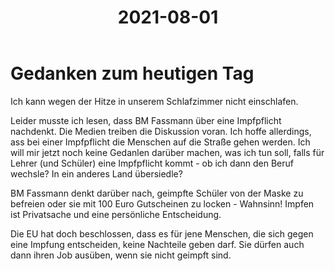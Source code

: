 :PROPERTIES:
:ID:       e90084ae-b696-4410-99cb-969df513f880
:END:
#+title: 2021-08-01
* Gedanken zum heutigen Tag
Ich kann wegen der Hitze in unserem Schlafzimmer nicht einschlafen.

Leider musste ich lesen, dass BM Fassmann über eine Impfpflicht nachdenkt. Die Medien treiben die Diskussion voran. Ich hoffe allerdings, ass bei einer Impfpflicht die Menschen auf die Straße gehen werden. Ich will mir jetzt noch keine Gedanlen darüber machen, was ich tun soll, falls für Lehrer (und Schüler) eine Impfpflicht kommt - ob ich dann den Beruf wechsle? In ein anderes Land übersiedle?

BM Fassmann denkt darüber nach, geimpfte Schüler von der Maske zu befreien oder sie mit 100 Euro Gutscheinen zu locken - Wahnsinn! Impfen ist Privatsache und eine persönliche Entscheidung.

Die EU hat doch beschlossen, dass es für jene Menschen, die sich gegen eine Impfung entscheiden, keine Nachteile geben darf. Sie dürfen auch dann ihren Job ausüben, wenn sie nicht geimpft sind.

